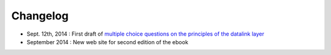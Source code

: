=========
Changelog
=========


- Sept. 12th, 2014 : First draft of `multiple choice questions on the principles of the datalink layer <2nded:mcq-reliable>`_

- September 2014 : New web site for second edition of the ebook 


